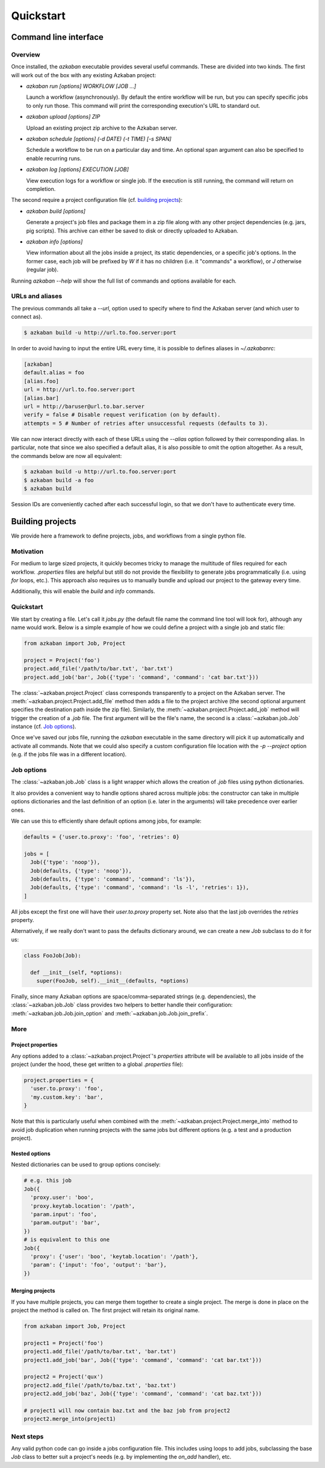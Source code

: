 Quickstart
==========

Command line interface
----------------------

Overview
********

Once installed, the `azkaban` executable provides several useful commands. 
These are divided into two kinds. The first will work out of the box with any 
existing Azkaban project:

* `azkaban run [options] WORKFLOW [JOB ...]`

  Launch a workflow (asynchronously). By default the entire workflow will be 
  run, but you can specify specific jobs to only run those. This command will 
  print the corresponding execution's URL to standard out.

* `azkaban upload [options] ZIP`

  Upload an existing project zip archive to the Azkaban server.

* `azkaban schedule [options] (-d DATE) (-t TIME) [-s SPAN]`

  Schedule a workflow to be run on a particular day and time. An optional span 
  argument can also be specified to enable recurring runs.

* `azkaban log [options] EXECUTION [JOB]`

  View execution logs for a workflow or single job. If the execution is still 
  running, the command will return on completion.

The second require a project configuration file (cf. `building projects`_):

* `azkaban build [options]`

  Generate a project's job files and package them in a zip file along with any 
  other project dependencies (e.g. jars,  pig scripts). This archive can 
  either be saved to disk or directly uploaded to Azkaban.

* `azkaban info [options]`

  View information about all the jobs inside a project, its static 
  dependencies, or a specific job's options. In the former case, each job will 
  be prefixed by `W` if it has no children (i.e. it "commands" a workflow), or 
  `J` otherwise (regular job).

Running `azkaban --help` will show the full list of commands and options 
available for each.


URLs and aliases
****************

The previous commands all take a `--url`, option used to specify where to find 
the Azkaban server (and which user to connect as).

.. code-block:: bash

  $ azkaban build -u http://url.to.foo.server:port

In order to avoid having to input the entire URL every time, it is possible to 
defines aliases in `~/.azkabanrc`:

.. code-block:: cfg

  [azkaban]
  default.alias = foo
  [alias.foo]
  url = http://url.to.foo.server:port
  [alias.bar]
  url = http://baruser@url.to.bar.server
  verify = false # Disable request verification (on by default).
  attempts = 5 # Number of retries after unsuccessful requests (defaults to 3).

We can now interact directly with each of these URLs using the `--alias` option 
followed by their corresponding alias. In particular, note that since we also 
specified a default alias, it is also possible to omit the option altogether. 
As a result, the commands below are now all equivalent:

.. code-block:: bash

  $ azkaban build -u http://url.to.foo.server:port
  $ azkaban build -a foo
  $ azkaban build

Session IDs are conveniently cached after each successful login, so that we 
don't have to authenticate every time.


Building projects
-----------------

We provide here a framework to define projects, jobs, and workflows from a 
single python file.


Motivation
**********

For medium to large sized projects, it quickly becomes tricky to manage the 
multitude of files required for each workflow. `.properties` files are helpful 
but still do not provide the flexibility to generate jobs programmatically 
(i.e. using `for` loops, etc.). This approach also requires us to manually 
bundle and upload our project to the gateway every time.

Additionally, this will enable the `build` and `info` commands.


Quickstart
**********

We start by creating a file. Let's call it `jobs.py` (the default file name 
the command line tool will look for), although any name would work. Below is a 
simple example of how we could define a project with a single job and static 
file:

.. code-block:: python

  from azkaban import Job, Project

  project = Project('foo')
  project.add_file('/path/to/bar.txt', 'bar.txt')
  project.add_job('bar', Job({'type': 'command', 'command': 'cat bar.txt'}))

The :class:`~azkaban.project.Project` class corresponds transparently to a 
project on the Azkaban server. The :meth:`~azkaban.project.Project.add_file` 
method then adds a file to the project archive (the second optional argument 
specifies the destination path inside the zip file). Similarly, the 
:meth:`~azkaban.project.Project.add_job` method will trigger the creation of a 
`.job` file. The first argument will be the file's name, the second is a 
:class:`~azkaban.job.Job` instance (cf. `Job options`_).

Once we've saved our jobs file, running the `azkaban` executable in the same 
directory will pick it up automatically and activate all commands. Note that we 
could also specify a custom configuration file location with the `-p --project` 
option (e.g. if the jobs file was in a different location).


Job options
***********

The :class:`~azkaban.job.Job` class is a light wrapper which allows the 
creation of `.job` files using python dictionaries.

It also provides a convenient way to handle options shared across multiple 
jobs: the constructor can take in multiple options dictionaries and the last 
definition of an option (i.e. later in the arguments) will take precedence 
over earlier ones.

We can use this to efficiently share default options among jobs, for example:

.. code-block:: python

  defaults = {'user.to.proxy': 'foo', 'retries': 0}

  jobs = [
    Job({'type': 'noop'}),
    Job(defaults, {'type': 'noop'}),
    Job(defaults, {'type': 'command', 'command': 'ls'}),
    Job(defaults, {'type': 'command', 'command': 'ls -l', 'retries': 1}),
  ]

All jobs except the first one will have their `user.to.proxy` property 
set. Note also that the last job overrides the `retries` property.

Alternatively, if we really don't want to pass the defaults dictionary around, 
we can create a new `Job` subclass to do it for us:

.. code-block:: python

  class FooJob(Job):

    def __init__(self, *options):
      super(FooJob, self).__init__(defaults, *options)

Finally, since many Azkaban options are space/comma-separated strings (e.g. 
dependencies), the :class:`~azkaban.job.Job` class provides two helpers to 
better handle their configuration: :meth:`~azkaban.job.Job.join_option` and 
:meth:`~azkaban.job.Job.join_prefix`.


More
****

Project properties
^^^^^^^^^^^^^^^^^^

Any options added to a :class:`~azkaban.project.Project`'s `properties` 
attribute will be available to all jobs inside of the project (under the hood, 
these get written to a global `.properties` file):

.. code-block:: python

  project.properties = {
    'user.to.proxy': 'foo',
    'my.custom.key': 'bar',
  }

Note that this is particularly useful when combined with the 
:meth:`~azkaban.project.Project.merge_into` method to avoid job duplication 
when running projects with the same jobs but different options (e.g. a test and 
a production project).


Nested options
^^^^^^^^^^^^^^

Nested dictionaries can be used to group options concisely:

.. code-block:: python

  # e.g. this job
  Job({
    'proxy.user': 'boo',
    'proxy.keytab.location': '/path',
    'param.input': 'foo',
    'param.output': 'bar',
  })
  # is equivalent to this one
  Job({
    'proxy': {'user': 'boo', 'keytab.location': '/path'},
    'param': {'input': 'foo', 'output': 'bar'},
  })


Merging projects
^^^^^^^^^^^^^^^^

If you have multiple projects, you can merge them together to create a single 
project. The merge is done in place on the project the method is called on. 
The first project will retain its original name.

.. code-block:: python

  from azkaban import Job, Project

  project1 = Project('foo')
  project1.add_file('/path/to/bar.txt', 'bar.txt')
  project1.add_job('bar', Job({'type': 'command', 'command': 'cat bar.txt'}))

  project2 = Project('qux')
  project2.add_file('/path/to/baz.txt', 'baz.txt')
  project2.add_job('baz', Job({'type': 'command', 'command': 'cat baz.txt'}))

  # project1 will now contain baz.txt and the baz job from project2
  project2.merge_into(project1)


Next steps
**********

Any valid python code can go inside a jobs configuration file. This includes 
using loops to add jobs, subclassing the base `Job` class to better suit a 
project's needs (e.g. by implementing the `on_add` handler), etc.
